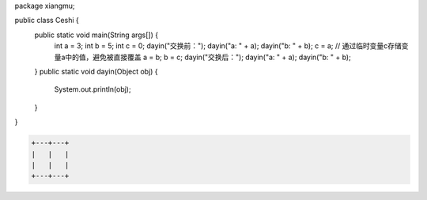 .. title: Java代码案例28——交换两个变量的值
.. slug: javadai-ma-an-li-28-jiao-huan-liang-ge-bian-liang-de-zhi
.. date: 2022-11-14 23:30:23 UTC+08:00
.. tags: Java代码案例
.. category: Java
.. link: 
.. description: 
.. type: text

.. code-block:: java
    :number-lines:

package xiangmu;

public class Ceshi {
    public static void main(String args[]) {
        int a = 3;
        int b = 5;
        int c = 0;  
        dayin("交换前：");
        dayin("a: " + a);
        dayin("b: " + b);
        c = a; // 通过临时变量c存储变量a中的值，避免被直接覆盖
        a = b;
        b = c;
        dayin("交换后：");
        dayin("a: " + a);
        dayin("b: " + b);
    }
    public static void dayin(Object obj) {
        System.out.println(obj);
    }
}


.. code-block:: text

    +---+---+
    |   |   |
    |   |   |
    +---+---+

